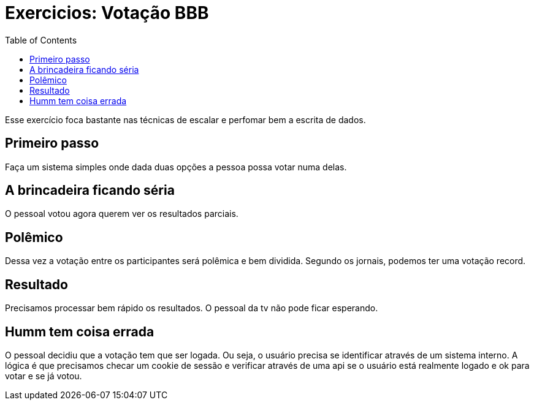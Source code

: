 = Exercicios: Votação BBB
:doctype: article
:docinfo:
:toc:
:toclevels: 2

Esse exercício foca bastante nas técnicas de escalar e perfomar bem a escrita de dados.

== Primeiro passo

Faça um sistema simples onde dada duas opções a pessoa possa votar numa delas.

== A brincadeira ficando séria

O pessoal votou agora querem ver os resultados parciais.


== Polêmico

Dessa vez a votação entre os participantes será polêmica e bem dividida. Segundo os jornais, podemos ter uma votação record.

== Resultado

Precisamos processar bem rápido os resultados. O pessoal da tv não pode ficar esperando.

== Humm tem coisa errada

O pessoal decidiu que a votação tem que ser logada. Ou seja, o usuário precisa se identificar através de um sistema interno. A lógica é que precisamos checar um cookie de sessão e verificar através de uma api se o usuário está realmente logado e ok para votar e se já votou.
